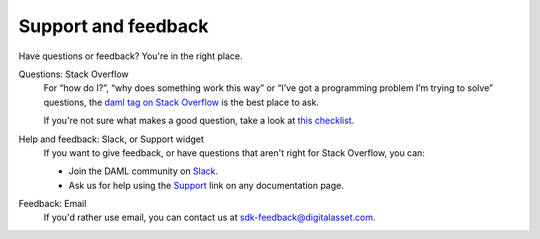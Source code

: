 .. Copyright (c) 2019 Digital Asset (Switzerland) GmbH and/or its affiliates. All rights reserved.
.. SPDX-License-Identifier: Apache-2.0

.. _support-landing-page:

Support and feedback
====================

Have questions or feedback? You're in the right place.

Questions: Stack Overflow
	For “how do I?”, “why does something work this way” or “I’ve got a programming problem I’m trying to solve” questions, the `daml tag on Stack Overflow <https://stackoverflow.com/questions/tagged/daml>`_ is the best place to ask. 

	If you're not sure what makes a good question, take a look at `this checklist <https://codeblog.jonskeet.uk/2012/11/24/stack-overflow-question-checklist/>`_. 
Help and feedback: Slack, or Support widget
	If you want to give feedback, or have questions that aren't right for Stack Overflow, you can: 

	- Join the DAML community on `Slack <https://damldriven.slack.com/sso/saml/start>`_.
	- Ask us for help using the `Support <javascript:open_feedback()>`_ link on any documentation page.
Feedback: Email
	If you'd rather use email, you can contact us at `sdk-feedback@digitalasset.com <mailto:sdk-feedback@digitalasset.com>`_.
